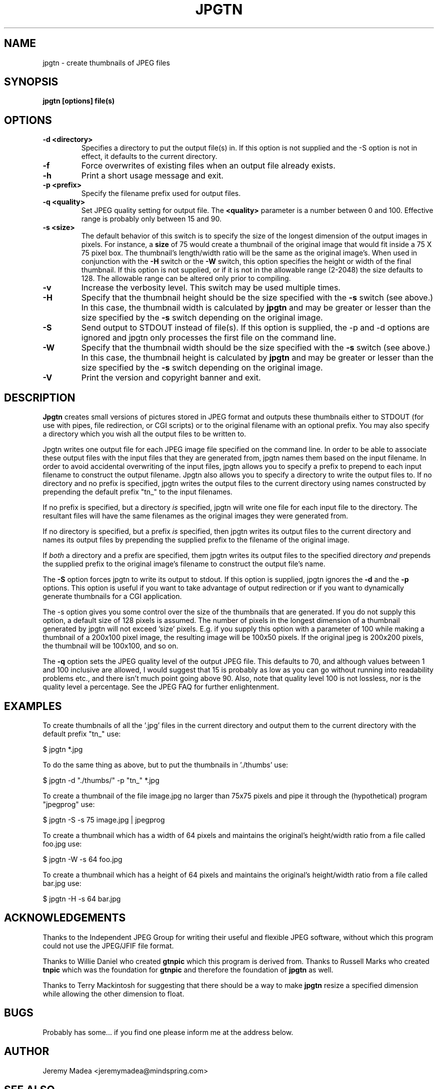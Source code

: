 .\" -*- nroff -*-
.TH JPGTN 2 "June 14, 2002" "Version 2.01" "Graphics Software"

.SH NAME
jpgtn \- create thumbnails of JPEG files 

.SH SYNOPSIS
.TP
.B jpgtn [options] file(s)

.SH OPTIONS
.TP
.B \-d <directory>
Specifies a directory to put the output file(s) in. If this option is not 
supplied and the -S option is not in effect, it defaults to the current 
directory.
.TP
.B \-f
Force overwrites of existing files when an output file already exists.
.TP
.B \-h
Print a short usage message and exit.
.TP
.B \-p <prefix>
Specify the filename prefix used for output files.
.TP
.B \-q <quality>
Set JPEG quality setting for output file. The
.B <quality>
parameter is a number between 0 and 100. Effective range is probably only 
between 15 and 90.
.TP
.B \-s <size>
The default behavior of this switch is to specify the size of the longest 
dimension of the output images in pixels. For
instance, a 
.B size
of 75 would create a thumbnail of the original image that would fit inside a 
75 X 75 pixel box. The thumbnail's length/width ratio will be the same as the 
original image's. When used in conjunction with the 
.B \-H
switch or the 
.B \-W
switch, this option specifies the height or width of the final thumbnail. 
If this option is not supplied, or if it is not in the allowable range 
(2-2048) the size defaults to 128. The allowable range can be altered only 
prior to compiling.
.TP
.B \-v
Increase the verbosity level. This switch may be used multiple times. 
.TP
.B \-H
Specify that the thumbnail height should be the size specified with the 
.B \-s
switch (see above.) In this case, the thumbnail width is calculated by 
.B jpgtn
and may be greater or lesser than the size specified by the 
.B \-s 
switch depending on the original image.
.TP
.B \-S
Send output to STDOUT instead of file(s). If this option is supplied, the -p 
and -d options are ignored and jpgtn only processes the first file on the 
command line.
.TP
.B \-W
Specify that the thumbnail width should be the size specified with the 
.B \-s
switch (see above.) In this case, the thumbnail height is calculated by 
.B jpgtn
and may be greater or lesser than the size specified by the 
.B \-s 
switch depending on the original image.
.TP
.B \-V
Print the version and copyright banner and exit.

.SH DESCRIPTION
.B Jpgtn
creates small versions of pictures stored in JPEG format and outputs these 
thumbnails either to STDOUT (for use with pipes, file redirection, or CGI 
scripts) or to the original filename with an optional prefix. You may also
specify a directory which you wish all the output files to be written to.
.PP
Jpgtn writes one output file for each JPEG image file specified on the command
line. In order to be able to associate these output files with the input files
that they are generated from, jpgtn names them based on the input filename. 
In order to avoid accidental overwriting of the input files, jpgtn allows 
you to specify a prefix to prepend to each input filename to construct the 
output filename. Jpgtn also allows you to specify a directory to write the 
output files to. If no directory and no prefix is specified, jpgtn writes the
output files to the current directory using names constructed by prepending the 
default prefix "tn_" to the input filenames. 
.PP
If no prefix is specified, but a directory 
.I is 
specified, jpgtn will write one file for each input file to the directory. 
The resultant files will have the same filenames as the original images they
were generated from.  
.PP
If no directory is specified, but a prefix 
.I is 
specified, then jpgtn writes its output files to the current directory and 
names its output files by prepending the supplied prefix to the filename 
of the original image. 
.PP
If 
.I both
a directory and a prefix are specified, them jpgtn writes its output files to 
the specified directory
.I and
prepends the supplied prefix to the original image's filename to construct
the output file's name.
.PP
The 
.B \-S 
option forces jpgtn to write its output to stdout. If this option is 
supplied, jpgtn ignores the 
.B \-d
and the 
.B \-p
options. This option is useful if you want to take advantage of output 
redirection or if you want to dynamically generate thumbnails for a CGI
application. 
.PP 
The \-s
option gives you some control over the size of the thumbnails that are 
generated. If you do not supply this option, a default size of 128 pixels 
is assumed. The number of pixels in the longest dimension of a thumbnail 
generated by jpgtn will not exceed 'size' pixels. E.g. if you supply this
option with a parameter of 100 while making a thumbnail of a 200x100 pixel
image, the resulting image will be 100x50 pixels. If the original jpeg is 
200x200 pixels, the thumbnail will be 100x100, and so on.
.PP
The
.B -q
option sets the JPEG quality level of the output JPEG file. This
defaults to 70, and although values between 1 and 100 inclusive are
allowed, I would suggest that 15 is probably as low as you can go
without running into readability problems etc., and there isn't much
point going above 90. Also, note that quality level 100 is not
lossless, nor is the quality level a percentage. See the JPEG FAQ for
further enlightenment.

.SH EXAMPLES
.PP
To create thumbnails of all the '.jpg' files in the current directory and 
output them to the current directory with the default prefix "tn_" use:

$ jpgtn *.jpg

To do the same thing as above, but to put the thumbnails in './thumbs' use:

$ jpgtn -d "./thumbs/" -p "tn_" *.jpg

To create a thumbnail of the file image.jpg no larger than 75x75 pixels and 
pipe it through the (hypothetical) program "jpegprog" use:
 
$ jpgtn -S -s 75 image.jpg | jpegprog

To create a thumbnail which has a width of 64 pixels and maintains the 
original's height/width ratio from a file called foo.jpg use:

$ jpgtn -W -s 64 foo.jpg

To create a thumbnail which has a height of 64 pixels and maintains the 
original's height/width ratio from a file called bar.jpg use:

$ jpgtn -H -s 64 bar.jpg

.SH ACKNOWLEDGEMENTS
.PP
Thanks to the Independent JPEG Group for writing their useful and flexible 
JPEG software, without which this program could not use the JPEG/JFIF file 
format.
.PP
Thanks to Willie Daniel who created 
.B gtnpic 
which this program is derived from. Thanks to Russell Marks who created 
.B tnpic 
which was the foundation for 
.B gtnpic 
and therefore the foundation of 
.B jpgtn
as well.
.PP
Thanks to Terry Mackintosh for suggesting that there should be a way to make
.B jpgtn
resize a specified dimension while allowing the other dimension to float.

.SH BUGS
Probably has some... if you find one please inform me at the address below.
.SH AUTHOR
Jeremy Madea <jeremymadea@mindspring.com>
.SH SEE ALSO
.BR " xv "(1), " cjpeg "(1), " djpeg "(1)"
